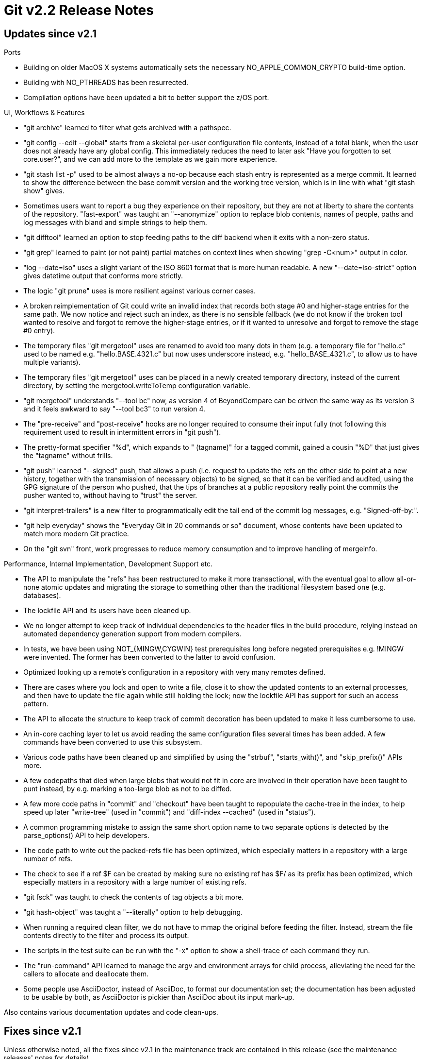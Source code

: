 Git v2.2 Release Notes
======================

Updates since v2.1
------------------

Ports

 * Building on older MacOS X systems automatically sets
   the necessary NO_APPLE_COMMON_CRYPTO build-time option.

 * Building with NO_PTHREADS has been resurrected.

 * Compilation options have been updated a bit to better support the
   z/OS port.


UI, Workflows & Features

 * "git archive" learned to filter what gets archived with a pathspec.

 * "git config --edit --global" starts from a skeletal per-user
   configuration file contents, instead of a total blank, when the
   user does not already have any global config.  This immediately
   reduces the need to later ask "Have you forgotten to set
   core.user?", and we can add more to the template as we gain
   more experience.

 * "git stash list -p" used to be almost always a no-op because each
   stash entry is represented as a merge commit.  It learned to show
   the difference between the base commit version and the working tree
   version, which is in line with what "git stash show" gives.

 * Sometimes users want to report a bug they experience on their
   repository, but they are not at liberty to share the contents of
   the repository.  "fast-export" was taught an "--anonymize" option
   to replace blob contents, names of people, paths and log
   messages with bland and simple strings to help them.

 * "git difftool" learned an option to stop feeding paths to the
   diff backend when it exits with a non-zero status.

 * "git grep" learned to paint (or not paint) partial matches on
   context lines when showing "grep -C<num>" output in color.

 * "log --date=iso" uses a slight variant of the ISO 8601 format that is
   more human readable.  A new "--date=iso-strict" option gives
   datetime output that conforms more strictly.

 * The logic "git prune" uses is more resilient against various corner
   cases.

 * A broken reimplementation of Git could write an invalid index that
   records both stage #0 and higher-stage entries for the same path.
   We now notice and reject such an index, as there is no sensible
   fallback (we do not know if the broken tool wanted to resolve and
   forgot to remove the higher-stage entries, or if it wanted to unresolve
   and forgot to remove the stage #0 entry).

 * The temporary files "git mergetool" uses are renamed to avoid too
   many dots in them (e.g. a temporary file for "hello.c" used to be
   named e.g. "hello.BASE.4321.c" but now uses underscore instead,
   e.g. "hello_BASE_4321.c", to allow us to have multiple variants).

 * The temporary files "git mergetool" uses can be placed in a newly
   created temporary directory, instead of the current directory, by
   setting the mergetool.writeToTemp configuration variable.

 * "git mergetool" understands "--tool bc" now, as version 4 of
   BeyondCompare can be driven the same way as its version 3 and it
   feels awkward to say "--tool bc3" to run version 4.

 * The "pre-receive" and "post-receive" hooks are no longer required
   to consume their input fully (not following this requirement used
   to result in intermittent errors in "git push").

 * The pretty-format specifier "%d", which expands to " (tagname)"
   for a tagged commit, gained a cousin "%D" that just gives the
   "tagname" without frills.

 * "git push" learned "--signed" push, that allows a push (i.e.
   request to update the refs on the other side to point at a new
   history, together with the transmission of necessary objects) to be
   signed, so that it can be verified and audited, using the GPG
   signature of the person who pushed, that the tips of branches at a
   public repository really point the commits the pusher wanted to,
   without having to "trust" the server.

 * "git interpret-trailers" is a new filter to programmatically edit
   the tail end of the commit log messages, e.g. "Signed-off-by:".

 * "git help everyday" shows the "Everyday Git in 20 commands or so"
   document, whose contents have been updated to match more modern
   Git practice.

 * On the "git svn" front, work progresses to reduce memory consumption and
   to improve handling of mergeinfo.


Performance, Internal Implementation, Development Support etc.

 * The API to manipulate the "refs" has been restructured to make it
   more transactional, with the eventual goal to allow all-or-none
   atomic updates and migrating the storage to something other than
   the traditional filesystem based one (e.g. databases).

 * The lockfile API and its users have been cleaned up.

 * We no longer attempt to keep track of individual dependencies to
   the header files in the build procedure, relying instead on automated
   dependency generation support from modern compilers.

 * In tests, we have been using NOT_{MINGW,CYGWIN} test prerequisites
   long before negated prerequisites e.g. !MINGW were invented.
   The former has been converted to the latter to avoid confusion.

 * Optimized looking up a remote's configuration in a repository with very many
   remotes defined.

 * There are cases where you lock and open to write a file, close it
   to show the updated contents to an external processes, and then have
   to update the file again while still holding the lock; now the
   lockfile API has support for such an access pattern.

 * The API to allocate the structure to keep track of commit
   decoration has been updated to make it less cumbersome to use.

 * An in-core caching layer to let us avoid reading the same
   configuration files several times has been added.  A few commands
   have been converted to use this subsystem.

 * Various code paths have been cleaned up and simplified by using
   the "strbuf", "starts_with()", and "skip_prefix()" APIs more.

 * A few codepaths that died when large blobs that would not fit in
   core are involved in their operation have been taught to punt
   instead, by e.g. marking a too-large blob as not to be diffed.

 * A few more code paths in "commit" and "checkout" have been taught
   to repopulate the cache-tree in the index, to help speed up later
   "write-tree" (used in "commit") and "diff-index --cached" (used in
   "status").

 * A common programming mistake to assign the same short option name
   to two separate options is detected by the parse_options() API to help
   developers.

 * The code path to write out the packed-refs file has been optimized,
   which especially matters in a repository with a large number of
   refs.

 * The check to see if a ref $F can be created by making sure no
   existing ref has $F/ as its prefix has been optimized, which
   especially matters in a repository with a large number of existing
   refs.

 * "git fsck" was taught to check the contents of tag objects a bit more.

 * "git hash-object" was taught a "--literally" option to help
   debugging.

 * When running a required clean filter, we do not have to mmap the
   original before feeding the filter.  Instead, stream the file
   contents directly to the filter and process its output.

 * The scripts in the test suite can be run with the "-x" option to show
   a shell-trace of each command they run.

 * The "run-command" API learned to manage the argv and environment
   arrays for child process, alleviating the need for the callers to
   allocate and deallocate them.

 * Some people use AsciiDoctor, instead of AsciiDoc, to format our
   documentation set; the documentation has been adjusted to be usable
   by both, as AsciiDoctor is pickier than AsciiDoc about its input
   mark-up.


Also contains various documentation updates and code clean-ups.


Fixes since v2.1
----------------

Unless otherwise noted, all the fixes since v2.1 in the maintenance
track are contained in this release (see the maintenance releases'
notes for details).

 * "git log --pretty/format=" with an empty format string did not
   mean the more obvious "No output whatsoever" but "Use default
   format", which was counterintuitive.

 * "git -c section.var command" and "git -c section.var= command"
   should pass the configuration value differently (the former should be a
   boolean true, the latter should be an empty string).

 * Applying a patch not generated by Git in a subdirectory used to
   check for whitespace breakage using the attributes of incorrect
   paths. Also whitespace checks were performed even for paths
   excluded via the "git apply --exclude=<path>" mechanism.

 * "git bundle create" with a date-range specification was meant to
   exclude tags outside the range, but it didn't.

 * "git add x" where x used to be a directory and is now a
   symbolic link to a directory misbehaved.

 * The prompt script checked the $GIT_DIR/ref/stash file to see if there
   is a stash, which was a no-no.

 * Pack-protocol documentation had a minor typo.

 * "git checkout -m" did not switch to another branch while carrying
   the local changes forward when a path was deleted from the index.

 * "git daemon" (with NO_IPV6 build configuration) used to incorrectly
   use the hostname even when gethostbyname() reported that the given
   hostname is not found.
   (merge 107efbe rs/daemon-fixes later to maint).

 * With sufficiently long refnames, "git fast-import" could have
   overflowed an on-stack buffer.

 * After "pack-refs --prune" packed refs at the top-level, it failed
   to prune them.

 * Progress output from "git gc --auto" was visible in "git fetch -q".

 * We used to pass -1000 to poll(2), expecting it to also mean "no
   timeout", which should be spelled as -1.

 * "git rebase" documentation was unclear that it is required to
   specify on what <upstream> the rebase is to be done when telling it
   to first check out <branch>.
   (merge 95c6826 so/rebase-doc later to maint).

 * "git push" over HTTP transport had an artificial limit on the number of
   refs that can be pushed, imposed by the command line length.
   (merge 26be19b jk/send-pack-many-refspecs later to maint).

 * When receiving an invalid pack stream that records the same object
   twice, multiple threads got confused due to a race.
   (merge ab791dd jk/index-pack-threading-races later to maint).

 * An attempt to remove the entire tree in the "git fast-import" input
   stream caused it to misbehave.
   (merge 2668d69 mb/fast-import-delete-root later to maint).

 * Reachability check (used in "git prune" and friends) did not add a
   detached HEAD as a starting point to traverse objects still in use.
   (merge c40fdd0 mk/reachable-protect-detached-head later to maint).

 * "git config --add section.var val" when section.var already has an
   empty-string value used to lose the empty-string value.
   (merge c1063be ta/config-add-to-empty-or-true-fix later to maint).

 * "git fsck" failed to report that it found corrupt objects via its
   exit status in some cases.
   (merge 30d1038 jk/fsck-exit-code-fix later to maint).

 * Use of the "--verbose" option used to break "git branch --merged".
   (merge 12994dd jk/maint-branch-verbose-merged later to maint).

 * Some MUAs mangle a line in a message that begins with "From " to
   ">From " when writing to a mailbox file, and feeding such an input
   to "git am" used to lose such a line.
   (merge 85de86a jk/mbox-from-line later to maint).

 * "rev-parse --verify --quiet $name" is meant to quietly exit with a
   non-zero status when $name is not a valid object name, but still
   gave error messages in some cases.

 * A handful of C source files have been updated to include
   "git-compat-util.h" as the first thing, to conform better to our
   coding guidelines.
   (merge 1c4b660 da/include-compat-util-first-in-c later to maint).

 * The t7004 test, which tried to run Git with small stack space, has been
   updated to use a bit larger stack to avoid false breakage on some
   platforms.
   (merge b9a1907 sk/tag-contains-wo-recursion later to maint).

 * A few documentation pages had example sections marked up not quite
   correctly, which passed AsciiDoc but failed with AsciiDoctor.
   (merge c30c43c bc/asciidoc-pretty-formats-fix later to maint).
   (merge f8a48af bc/asciidoc later to maint).

 * "gitweb" used deprecated CGI::startfrom, which was removed from
   CGI.pm as of 4.04; use CGI::start_from instead.
   (merge 4750f4b rm/gitweb-start-form later to maint).

 * Newer versions of 'meld' break the auto-detection we use to see if
   they are new enough to support the `--output` option.
   (merge b12d045 da/mergetool-meld later to maint).

 * "git pack-objects" forgot to disable the codepath to generate the
   object reachability bitmap when it needs to split the resulting
   pack.
   (merge 2113471 jk/pack-objects-no-bitmap-when-splitting later to maint).

 * The code to use cache-tree trusted the on-disk data too much and
   fell into an infinite loop upon seeing an incorrectly recorded
   index file.
   (merge 729dbbd jk/cache-tree-protect-from-broken-libgit2 later to maint).

 * "git fetch" into a repository where branch B was deleted earlier,
   back when it had reflog enabled, and then branch B/C is fetched
   into it without reflog enabled, which is arguably an unlikely
   corner case, unnecessarily failed.
   (merge aae828b jk/fetch-reflog-df-conflict later to maint).

 * "git log --first-parent -L..." used to crash.
   (merge a8787c5 tm/line-log-first-parent later to maint).
